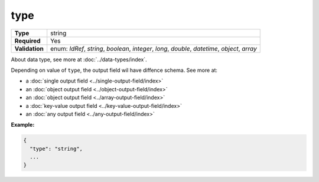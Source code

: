 ######
 type
######

.. list-table::
   :header-rows: 0
   :stub-columns: 1

   -  -  Type
      -  string

   -  -  Required
      -  Yes

   -  -  Validation
      -  enum: `IdRef`, `string`, `boolean`, `integer`, `long`,
         `double`, `datetime`, `object`, `array`

About data type, see more at :doc:`../data-types/index`.

Depending on value of ``type``, the output field wil have diffence
schema. See more at:

-  a :doc:`single output field <../single-output-field/index>`
-  an :doc:`object output field <../object-output-field/index>`
-  an :doc:`object output field <../array-output-field/index>`
-  a :doc:`key-value output field <../key-value-output-field/index>`
-  an :doc:`any output field <../any-output-field/index>`

**Example:**

.. code:: javascript

   {
     "type": "string",
     ...
   }
